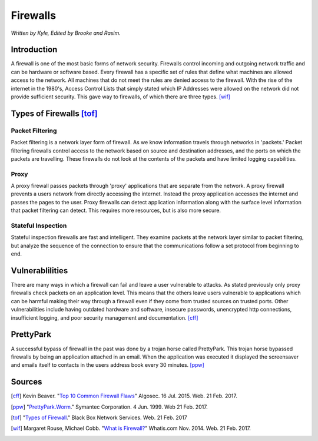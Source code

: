 Firewalls
=========

*Written by Kyle, Edited by Brooke and Rasim.*

Introduction
------------
A firewall is one of the most basic forms of network security. Firewalls control incoming and outgoing network traffic and can be hardware or software based. Every firewall has a specific set of rules that define what machines are allowed access to the network. All machines that do not meet the rules are denied access to the firewall. With the rise of the internet in the 1980's, Access Control Lists that simply stated which IP Addresses were allowed on the network did not provide sufficient security. This gave way to firewalls, of which there are three types. [wif]_

.. image:: firewall.png
        :align: center

Types of Firewalls [tof]_
------------------
Packet Filtering
~~~~~~~~~~~~~~~~
Packet filtering is a network layer form of firewall. As we know information travels through networks in 'packets.' Packet filtering firewalls control access to the network based on source and destination addresses, and the ports on which the packets are travelling. These firewalls do not look at the contents of the packets and have limited logging capabilities. 

Proxy
~~~~~
A proxy firewall passes packets through 'proxy' applications that are separate from the network. A proxy firewall prevents a users network from directly accessing the internet. Instead the proxy application accesses the internet and passes the pages to the user. Proxy firewalls can detect application information along with the surface level information that packet filtering can detect. This requires more resources, but is also more secure.

Stateful Inspection
~~~~~~~~~~~~~~~~~~~
Stateful inspection firewalls are fast and intelligent. They examine packets at the network layer similar to packet filtering, but analyze the sequence of the connection to ensure that the communications follow a set protocol from beginning to end. 

Vulnerablilities
----------------
There are many ways in which a firewall can fail and leave a user vulnerable to attacks. As stated previously only proxy firewalls check packets on an application level. This means that the others leave users vulnerable to applications which can be harmful making their way through a firewall even if they come from trusted sources on trusted ports. Other vulnerabilities include having outdated hardware and software, insecure passwords, unencrypted http connections, insufficient logging, and poor security management and documentation. [cff]_

PrettyPark
----------
A successful bypass of firewall in the past was done by a trojan horse called PrettyPark. This trojan horse bypassed firewalls by being an application attached in an email. When the application was executed it displayed the screensaver and emails itself to contacts in the users address book every 30 minutes. [ppw]_

Sources
-------
.. [cff] Kevin Beaver. "`Top 10 Common Firewall Flaws <https://blog.algosec.com/2015/07/top-10-common-firewall-flaws-that-continue-to-surface.html>`_" Algosec. 16 Jul. 2015. Web. 21 Feb. 2017.
.. [ppw] "`PrettyPark.Worm <https://www.symantec.com/security_response/writeup.jsp?docid=2000-121508-3334-99>`_." Symantec Corporation. 4 Jun. 1999. Web 21 Feb. 2017.
.. [tof] "`Types of Firewall <https://www.black-box.de/en-de/page/28180/Resources/Technical-Resources/Black-Box-Explains/security/types-of-firewall/>`_." Black Box Network Services. Web. 21 Feb. 2017
.. [wif] Margaret Rouse, Michael Cobb. "`What is Firewall? <http://searchsecurity.techtarget.com/definition/firewall>`_" Whatis.com Nov. 2014. Web. 21 Feb. 2017.
